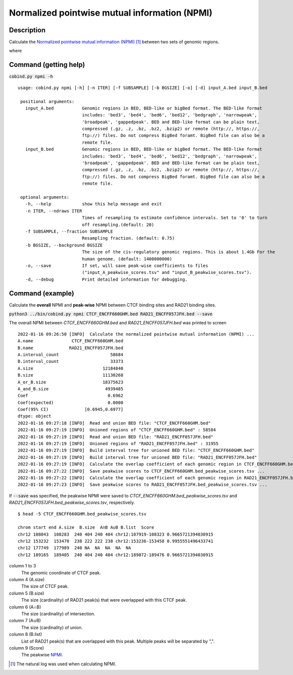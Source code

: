 Normalized pointwise mutual information (NPMI)
===============================================

Description
-------------

Calculate the `Normalized pointwise mutual information (NPMI) <https://en.wikipedia.org/wiki/Pointwise_mutual_information>`_ [#f1]_ between two sets of genomic regions. 

.. image:: ../_static/npmi.jpg
  :width: 650
  :alt: Alternative text

.. image:: ../_static/npmi_bound.jpg
  :width: 220
  :alt: Alternative text

where 

.. image:: ../_static/p.jpg
  :width: 350
  :alt: Alternative text



Command (getting help)
----------------------

:code:`cobind.py npmi -h`

::

 usage: cobind.py npmi [-h] [-n ITER] [-f SUBSAMPLE] [-b BGSIZE] [-o] [-d] input_A.bed input_B.bed
 
  positional arguments:
    input_A.bed           Genomic regions in BED, BED-like or bigBed format. The BED-like format
                          includes: 'bed3', 'bed4', 'bed6', 'bed12', 'bedgraph', 'narrowpeak',
                          'broadpeak', 'gappedpeak'. BED and BED-like format can be plain text,
                          compressed (.gz, .z, .bz, .bz2, .bzip2) or remote (http://, https://,
                          ftp://) files. Do not compress BigBed foramt. BigBed file can also be a
                          remote file.
    input_B.bed           Genomic regions in BED, BED-like or bigBed format. The BED-like format
                          includes: 'bed3', 'bed4', 'bed6', 'bed12', 'bedgraph', 'narrowpeak',
                          'broadpeak', 'gappedpeak'. BED and BED-like format can be plain text,
                          compressed (.gz, .z, .bz, .bz2, .bzip2) or remote (http://, https://,
                          ftp://) files. Do not compress BigBed foramt. BigBed file can also be a
                          remote file.
  
  optional arguments:
    -h, --help            show this help message and exit
    -n ITER, --ndraws ITER
                          Times of resampling to estimate confidence intervals. Set to '0' to turn
                          off resampling.(default: 20)
    -f SUBSAMPLE, --fraction SUBSAMPLE
                          Resampling fraction. (default: 0.75)
    -b BGSIZE, --background BGSIZE
                          The size of the cis-regulatory genomic regions. This is about 1.4Gb For the
                          human genome. (default: 1400000000)
    -o, --save            If set, will save peak-wise coefficients to files
                          ("input_A_peakwise_scores.tsv" and "input_B_peakwise_scores.tsv").
    -d, --debug           Print detailed information for debugging.


Command (example)
-----------------

Calculate the **overall** NPMI and **peak-wise** NPMI between CTCF binding sites and RAD21 binding sites.

:code:`python3 ../bin/cobind.py npmi CTCF_ENCFF660GHM.bed RAD21_ENCFF057JFH.bed --save`

The overall NPMI between *CTCF_ENCFF660GHM.bed* and *RAD21_ENCFF057JFH.bed* was printed to screen

::

 2022-01-16 09:26:50 [INFO]  Calculate the normalized pointwise mutual information (NPMI) ...
 A.name               CTCF_ENCFF660GHM.bed
 B.name              RAD21_ENCFF057JFH.bed
 A.interval_count                    58684
 B.interval_count                    33373
 A.size                           12184840
 B.size                           11130268
 A_or_B.size                      18375623
 A_and_B.size                      4939485
 Coef                               0.6962
 Coef(expected)                     0.0000
 Coef(95% CI)              [0.6945,0.6977]
 dtype: object
 2022-01-16 09:27:18 [INFO]  Read and union BED file: "CTCF_ENCFF660GHM.bed"
 2022-01-16 09:27:19 [INFO]  Unioned regions of "CTCF_ENCFF660GHM.bed" : 58584
 2022-01-16 09:27:19 [INFO]  Read and union BED file: "RAD21_ENCFF057JFH.bed"
 2022-01-16 09:27:19 [INFO]  Unioned regions of "RAD21_ENCFF057JFH.bed" : 31955
 2022-01-16 09:27:19 [INFO]  Build interval tree for unioned BED file: "CTCF_ENCFF660GHM.bed"
 2022-01-16 09:27:19 [INFO]  Build interval tree for unioned BED file: "RAD21_ENCFF057JFH.bed"
 2022-01-16 09:27:19 [INFO]  Calculate the overlap coefficient of each genomic region in CTCF_ENCFF660GHM.bed ...
 2022-01-16 09:27:22 [INFO]  Save peakwise scores to CTCF_ENCFF660GHM.bed_peakwise_scores.tsv ...
 2022-01-16 09:27:22 [INFO]  Calculate the overlap coefficient of each genomic region in RAD21_ENCFF057JFH.bed ...
 2022-01-16 09:27:23 [INFO]  Save peakwise scores to RAD21_ENCFF057JFH.bed_peakwise_scores.tsv ...

If :code:`--save` was specified, the peakwise NPMI were saved to *CTCF_ENCFF660GHM.bed_peakwise_scores.tsv* and *RAD21_ENCFF057JFH.bed_peakwise_scores.tsv*, respectively.
::

 $ head -5 CTCF_ENCFF660GHM.bed_peakwise_scores.tsv
  
 chrom start end A.size  B.size  A∩B A∪B B.list  Score
 chr12 108043  108283  240 404 240 404 chr12:107919-108323 0.9665721394030915
 chr12 153232  153470  238 222 222 238 chr12:153236-153458 0.9955551496433741
 chr12 177749  177989  240 NA  NA  NA  NA  NA
 chr12 189165  189405  240 404 240 404 chr12:189072-189476 0.9665721394030915

column 1 to 3
  The genomic coordinate of CTCF peak.
column 4 (A.size)
  The size of CTCF peak.
column 5 (B.size)
  The size (cardinality) of RAD21 peak(s) that were overlapped with this CTCF peak.
column 6 (A∩B)
  The size (cardinality) of intersection.
column 7 (A∪B)
  The size (cardinality) of union.
column 8 (B.list)
  List of RAD21 peak(s) that are overlapped with this peak. Multiple peaks will be separated by ",".
column 9 (Score)
  The peakwise `NPMI <https://en.wikipedia.org/wiki/Pointwise_mutual_information>`_.


.. [#f1] The natural log was used when calculating NPMI.
